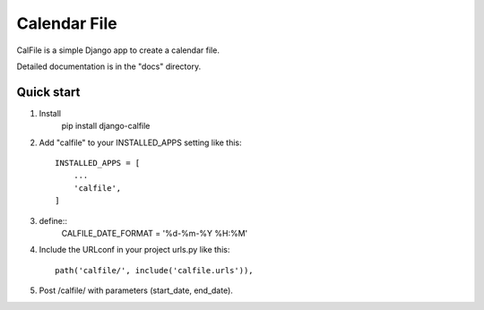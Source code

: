=====
Calendar File
=====

CalFile is a simple Django app to create a calendar file.

Detailed documentation is in the "docs" directory.

Quick start
----------------------
1. Install
    pip install django-calfile
    
2. Add "calfile" to your INSTALLED_APPS setting like this::

    INSTALLED_APPS = [
        ...
        'calfile',
    ]

3. define::
    CALFILE_DATE_FORMAT = '%d-%m-%Y %H:%M'

4. Include the URLconf in your project urls.py like this::

    path('calfile/', include('calfile.urls')),

5. Post /calfile/ with parameters (start_date, end_date).